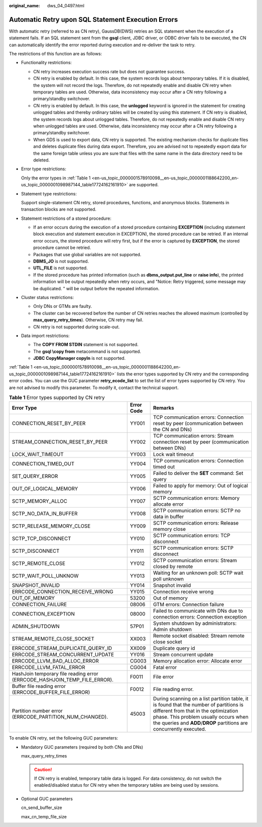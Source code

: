 :original_name: dws_04_0497.html

.. _dws_04_0497:

Automatic Retry upon SQL Statement Execution Errors
===================================================

With automatic retry (referred to as CN retry), GaussDB(DWS) retries an SQL statement when the execution of a statement fails. If an SQL statement sent from the **gsql** client, JDBC driver, or ODBC driver fails to be executed, the CN can automatically identify the error reported during execution and re-deliver the task to retry.

The restrictions of this function are as follows:

-  Functionality restrictions:

   -  CN retry increases execution success rate but does not guarantee success.
   -  CN retry is enabled by default. In this case, the system records logs about temporary tables. If it is disabled, the system will not record the logs. Therefore, do not repeatedly enable and disable CN retry when temporary tables are used. Otherwise, data inconsistency may occur after a CN retry following a primary/standby switchover.
   -  CN retry is enabled by default. In this case, the **unlogged** keyword is ignored in the statement for creating unlogged tables and thereby ordinary tables will be created by using this statement. If CN retry is disabled, the system records logs about unlogged tables. Therefore, do not repeatedly enable and disable CN retry when unlogged tables are used. Otherwise, data inconsistency may occur after a CN retry following a primary/standby switchover.
   -  When GDS is used to export data, CN retry is supported. The existing mechanism checks for duplicate files and deletes duplicate files during data export. Therefore, you are advised not to repeatedly export data for the same foreign table unless you are sure that files with the same name in the data directory need to be deleted.

-  Error type restrictions:

   Only the error types in :ref:`Table 1 <en-us_topic_0000001578910098__en-us_topic_0000001188642200_en-us_topic_0000001098987144_table17724162161910>` are supported.

-  Statement type restrictions:

   Support single-statement CN retry, stored procedures, functions, and anonymous blocks. Statements in transaction blocks are not supported.

-  Statement restrictions of a stored procedure:

   -  If an error occurs during the execution of a stored procedure containing **EXCEPTION** (including statement block execution and statement execution in EXCEPTION), the stored procedure can be retried. If an internal error occurs, the stored procedure will retry first, but if the error is captured by **EXCEPTION**, the stored procedure cannot be retried.
   -  Packages that use global variables are not supported.
   -  **DBMS_JO** is not supported.
   -  **UTL_FILE** is not supported.
   -  If the stored procedure has printed information (such as **dbms_output.put_line** or **raise info**), the printed information will be output repeatedly when retry occurs, and "Notice: Retry triggered, some message may be duplicated. " will be output before the repeated information.

-  Cluster status restrictions:

   -  Only DNs or GTMs are faulty.
   -  The cluster can be recovered before the number of CN retries reaches the allowed maximum (controlled by **max_query_retry_times**). Otherwise, CN retry may fail.
   -  CN retry is not supported during scale-out.

-  Data import restrictions:

   -  The **COPY FROM STDIN** statement is not supported.
   -  The **gsql \\copy from** metacommand is not supported.
   -  **JDBC CopyManager copyIn** is not supported.

:ref:`Table 1 <en-us_topic_0000001578910098__en-us_topic_0000001188642200_en-us_topic_0000001098987144_table17724162161910>` lists the error types supported by CN retry and the corresponding error codes. You can use the GUC parameter **retry_ecode_list** to set the list of error types supported by CN retry. You are not advised to modify this parameter. To modify it, contact the technical support.

.. _en-us_topic_0000001578910098__en-us_topic_0000001188642200_en-us_topic_0000001098987144_table17724162161910:

.. table:: **Table 1** Error types supported by CN retry

   +---------------------------------------------------------------------------+------------+------------------------------------------------------------------------------------------------------------------------------------------------------------------------------------------------------------------------------------------------+
   | Error Type                                                                | Error Code | Remarks                                                                                                                                                                                                                                        |
   +===========================================================================+============+================================================================================================================================================================================================================================================+
   | CONNECTION_RESET_BY_PEER                                                  | YY001      | TCP communication errors: Connection reset by peer (communication between the CN and DNs)                                                                                                                                                      |
   +---------------------------------------------------------------------------+------------+------------------------------------------------------------------------------------------------------------------------------------------------------------------------------------------------------------------------------------------------+
   | STREAM_CONNECTION_RESET_BY_PEER                                           | YY002      | TCP communication errors: Stream connection reset by peer (communication between DNs)                                                                                                                                                          |
   +---------------------------------------------------------------------------+------------+------------------------------------------------------------------------------------------------------------------------------------------------------------------------------------------------------------------------------------------------+
   | LOCK_WAIT_TIMEOUT                                                         | YY003      | Lock wait timeout                                                                                                                                                                                                                              |
   +---------------------------------------------------------------------------+------------+------------------------------------------------------------------------------------------------------------------------------------------------------------------------------------------------------------------------------------------------+
   | CONNECTION_TIMED_OUT                                                      | YY004      | TCP communication errors: Connection timed out                                                                                                                                                                                                 |
   +---------------------------------------------------------------------------+------------+------------------------------------------------------------------------------------------------------------------------------------------------------------------------------------------------------------------------------------------------+
   | SET_QUERY_ERROR                                                           | YY005      | Failed to deliver the **SET** command: Set query                                                                                                                                                                                               |
   +---------------------------------------------------------------------------+------------+------------------------------------------------------------------------------------------------------------------------------------------------------------------------------------------------------------------------------------------------+
   | OUT_OF_LOGICAL_MEMORY                                                     | YY006      | Failed to apply for memory: Out of logical memory                                                                                                                                                                                              |
   +---------------------------------------------------------------------------+------------+------------------------------------------------------------------------------------------------------------------------------------------------------------------------------------------------------------------------------------------------+
   | SCTP_MEMORY_ALLOC                                                         | YY007      | SCTP communication errors: Memory allocate error                                                                                                                                                                                               |
   +---------------------------------------------------------------------------+------------+------------------------------------------------------------------------------------------------------------------------------------------------------------------------------------------------------------------------------------------------+
   | SCTP_NO_DATA_IN_BUFFER                                                    | YY008      | SCTP communication errors: SCTP no data in buffer                                                                                                                                                                                              |
   +---------------------------------------------------------------------------+------------+------------------------------------------------------------------------------------------------------------------------------------------------------------------------------------------------------------------------------------------------+
   | SCTP_RELEASE_MEMORY_CLOSE                                                 | YY009      | SCTP communication errors: Release memory close                                                                                                                                                                                                |
   +---------------------------------------------------------------------------+------------+------------------------------------------------------------------------------------------------------------------------------------------------------------------------------------------------------------------------------------------------+
   | SCTP_TCP_DISCONNECT                                                       | YY010      | SCTP communication errors: TCP disconnect                                                                                                                                                                                                      |
   +---------------------------------------------------------------------------+------------+------------------------------------------------------------------------------------------------------------------------------------------------------------------------------------------------------------------------------------------------+
   | SCTP_DISCONNECT                                                           | YY011      | SCTP communication errors: SCTP disconnect                                                                                                                                                                                                     |
   +---------------------------------------------------------------------------+------------+------------------------------------------------------------------------------------------------------------------------------------------------------------------------------------------------------------------------------------------------+
   | SCTP_REMOTE_CLOSE                                                         | YY012      | SCTP communication errors: Stream closed by remote                                                                                                                                                                                             |
   +---------------------------------------------------------------------------+------------+------------------------------------------------------------------------------------------------------------------------------------------------------------------------------------------------------------------------------------------------+
   | SCTP_WAIT_POLL_UNKNOW                                                     | YY013      | Waiting for an unknown poll: SCTP wait poll unknown                                                                                                                                                                                            |
   +---------------------------------------------------------------------------+------------+------------------------------------------------------------------------------------------------------------------------------------------------------------------------------------------------------------------------------------------------+
   | SNAPSHOT_INVALID                                                          | YY014      | Snapshot invalid                                                                                                                                                                                                                               |
   +---------------------------------------------------------------------------+------------+------------------------------------------------------------------------------------------------------------------------------------------------------------------------------------------------------------------------------------------------+
   | ERRCODE_CONNECTION_RECEIVE_WRONG                                          | YY015      | Connection receive wrong                                                                                                                                                                                                                       |
   +---------------------------------------------------------------------------+------------+------------------------------------------------------------------------------------------------------------------------------------------------------------------------------------------------------------------------------------------------+
   | OUT_OF_MEMORY                                                             | 53200      | Out of memory                                                                                                                                                                                                                                  |
   +---------------------------------------------------------------------------+------------+------------------------------------------------------------------------------------------------------------------------------------------------------------------------------------------------------------------------------------------------+
   | CONNECTION_FAILURE                                                        | 08006      | GTM errors: Connection failure                                                                                                                                                                                                                 |
   +---------------------------------------------------------------------------+------------+------------------------------------------------------------------------------------------------------------------------------------------------------------------------------------------------------------------------------------------------+
   | CONNECTION_EXCEPTION                                                      | 08000      | Failed to communicate with DNs due to connection errors: Connection exception                                                                                                                                                                  |
   +---------------------------------------------------------------------------+------------+------------------------------------------------------------------------------------------------------------------------------------------------------------------------------------------------------------------------------------------------+
   | ADMIN_SHUTDOWN                                                            | 57P01      | System shutdown by administrators: Admin shutdown                                                                                                                                                                                              |
   +---------------------------------------------------------------------------+------------+------------------------------------------------------------------------------------------------------------------------------------------------------------------------------------------------------------------------------------------------+
   | STREAM_REMOTE_CLOSE_SOCKET                                                | XX003      | Remote socket disabled: Stream remote close socket                                                                                                                                                                                             |
   +---------------------------------------------------------------------------+------------+------------------------------------------------------------------------------------------------------------------------------------------------------------------------------------------------------------------------------------------------+
   | ERRCODE_STREAM_DUPLICATE_QUERY_ID                                         | XX009      | Duplicate query id                                                                                                                                                                                                                             |
   +---------------------------------------------------------------------------+------------+------------------------------------------------------------------------------------------------------------------------------------------------------------------------------------------------------------------------------------------------+
   | ERRCODE_STREAM_CONCURRENT_UPDATE                                          | YY016      | Stream concurrent update                                                                                                                                                                                                                       |
   +---------------------------------------------------------------------------+------------+------------------------------------------------------------------------------------------------------------------------------------------------------------------------------------------------------------------------------------------------+
   | ERRCODE_LLVM_BAD_ALLOC_ERROR                                              | CG003      | Memory allocation error: Allocate error                                                                                                                                                                                                        |
   +---------------------------------------------------------------------------+------------+------------------------------------------------------------------------------------------------------------------------------------------------------------------------------------------------------------------------------------------------+
   | ERRCODE_LLVM_FATAL_ERROR                                                  | CG004      | Fatal error                                                                                                                                                                                                                                    |
   +---------------------------------------------------------------------------+------------+------------------------------------------------------------------------------------------------------------------------------------------------------------------------------------------------------------------------------------------------+
   | HashJoin temporary file reading error (ERRCODE_HASHJOIN_TEMP_FILE_ERROR). | F0011      | File error                                                                                                                                                                                                                                     |
   +---------------------------------------------------------------------------+------------+------------------------------------------------------------------------------------------------------------------------------------------------------------------------------------------------------------------------------------------------+
   | Buffer file reading error (ERRCODE_BUFFER_FILE_ERROR)                     | F0012      | File reading error.                                                                                                                                                                                                                            |
   +---------------------------------------------------------------------------+------------+------------------------------------------------------------------------------------------------------------------------------------------------------------------------------------------------------------------------------------------------+
   | Partition number error (ERRCODE_PARTITION_NUM_CHANGED).                   | 45003      | During scanning on a list partition table, it is found that the number of partitions is different from that in the optimization phase. This problem usually occurs when the queries and **ADD**/**DROP** partitions are concurrently executed. |
   +---------------------------------------------------------------------------+------------+------------------------------------------------------------------------------------------------------------------------------------------------------------------------------------------------------------------------------------------------+

To enable CN retry, set the following GUC parameters:

-  Mandatory GUC parameters (required by both CNs and DNs)

   max_query_retry_times

   .. caution::

      If CN retry is enabled, temporary table data is logged. For data consistency, do not switch the enabled/disabled status for CN retry when the temporary tables are being used by sessions.

-  Optional GUC parameters

   cn_send_buffer_size

   max_cn_temp_file_size
